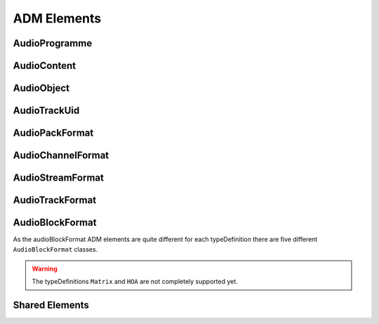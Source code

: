 .. reference_elements:

ADM Elements
############

AudioProgramme
--------------

.. doxygenclass:: adm::AudioProgramme
.. doxygenclass:: adm::AudioProgrammeId
.. doxygentypedef:: adm::AudioProgrammeName
.. doxygentypedef:: adm::AudioProgrammeLanguage
.. doxygentypedef:: adm::End
.. doxygentypedef:: adm::MaxDuckingDepth
.. doxygenclass:: adm::AudioProgrammeReferenceScreen

AudioContent
------------

.. doxygenclass:: adm::AudioContent
.. doxygenclass:: adm::AudioContentId
.. doxygentypedef:: adm::AudioContentName
.. doxygentypedef:: adm::AudioContentLanguage
.. doxygentypedef:: adm::DialogueId
.. doxygennamespace:: adm::Dialogue
.. doxygentypedef:: adm::ContentKind
.. doxygentypedef:: adm::NonDialogueContentKind
.. doxygennamespace:: adm::NonDialogueContent
.. doxygentypedef:: adm::DialogueContentKind
.. doxygennamespace:: adm::DialogueContent
.. doxygentypedef:: adm::MixedContentKind
.. doxygennamespace:: adm::MixedContent

AudioObject
-----------

.. doxygenclass:: adm::AudioObject
.. doxygenclass:: adm::AudioObjectId
.. doxygentypedef:: adm::AudioObjectName
.. doxygentypedef:: adm::Interact
.. doxygentypedef:: adm::DisableDucking
.. doxygenclass:: adm::AudioObjectInteraction
.. doxygentypedef:: adm::OnOffInteract
.. doxygentypedef:: adm::GainInteract
.. doxygentypedef:: adm::PositionInteract
.. doxygenclass:: adm::GainInteractionRange
.. doxygenclass:: adm::PositionInteractionRange

AudioTrackUid
-------------

.. doxygenclass:: adm::AudioTrackUid
.. doxygenclass:: adm::AudioTrackUidId
.. doxygentypedef:: adm::SampleRate
.. doxygentypedef:: adm::BitDepth

AudioPackFormat
---------------

.. doxygenclass:: adm::AudioPackFormat
.. doxygenclass:: adm::AudioPackFormatId
.. doxygentypedef:: adm::AudioPackFormatName
.. doxygentypedef:: adm::AbsoluteDistance

AudioChannelFormat
------------------

.. doxygenclass:: adm::AudioChannelFormat
.. doxygenclass:: adm::AudioChannelFormatId
.. doxygentypedef:: adm::AudioChannelFormatName
.. doxygenclass:: adm::Frequency

AudioStreamFormat
-----------------
.. doxygenclass:: adm::AudioStreamFormat
.. doxygenclass:: adm::AudioStreamFormatId
.. doxygentypedef:: adm::AudioStreamFormatName

AudioTrackFormat
----------------
.. doxygenclass:: adm::AudioTrackFormat
.. doxygenclass:: adm::AudioTrackFormatId
.. doxygentypedef:: adm::AudioTrackFormatName

AudioBlockFormat
----------------

As the audioBlockFormat ADM elements are quite different for each typeDefinition
there are five different ``AudioBlockFormat`` classes.

.. warning:: The typeDefinitions ``Matrix`` and ``HOA`` are not completely
  supported yet.


.. doxygenclass:: adm::AudioBlockFormatDirectSpeakers
.. doxygenclass:: adm::SpeakerPosition

.. doxygenclass:: adm::AudioBlockFormatMatrix

.. doxygenclass:: adm::AudioBlockFormatObjects
.. doxygentypedef:: adm::Cartesian
.. doxygentypedef:: adm::Position
.. doxygenclass:: adm::SphericalPosition
.. doxygenclass:: adm::CartesianPosition
.. doxygentypedef:: adm::Width
.. doxygentypedef:: adm::Height
.. doxygentypedef:: adm::Depth
.. doxygenclass:: adm::ScreenEdgeLock
.. doxygentypedef:: adm::ScreenEdge
.. doxygentypedef:: adm::HorizontalEdge
.. doxygentypedef:: adm::VerticalEdge
.. doxygentypedef:: adm::Gain
.. doxygentypedef:: adm::Diffuse
.. doxygenclass:: adm::ChannelLock
.. doxygentypedef:: adm::ChannelLockFlag
.. doxygentypedef:: adm::MaxDistance
.. doxygenclass:: adm::ObjectDivergence
.. doxygenclass:: adm::JumpPosition
.. doxygentypedef:: adm::JumpPositionFlag
.. doxygentypedef:: adm::InterpolationLength
.. doxygentypedef:: adm::ScreenRef

.. doxygenclass:: adm::AudioBlockFormatHoa

.. doxygenclass:: adm::AudioBlockFormatBinaural

Shared Elements
---------------

.. doxygentypedef:: adm::Start
.. doxygenclass:: adm::LoudnessMetadata
.. doxygentypedef:: adm::Importance
.. doxygenclass:: adm::AudioBlockFormatId
.. doxygentypedef:: adm::Rtime
.. doxygentypedef:: adm::Duration

